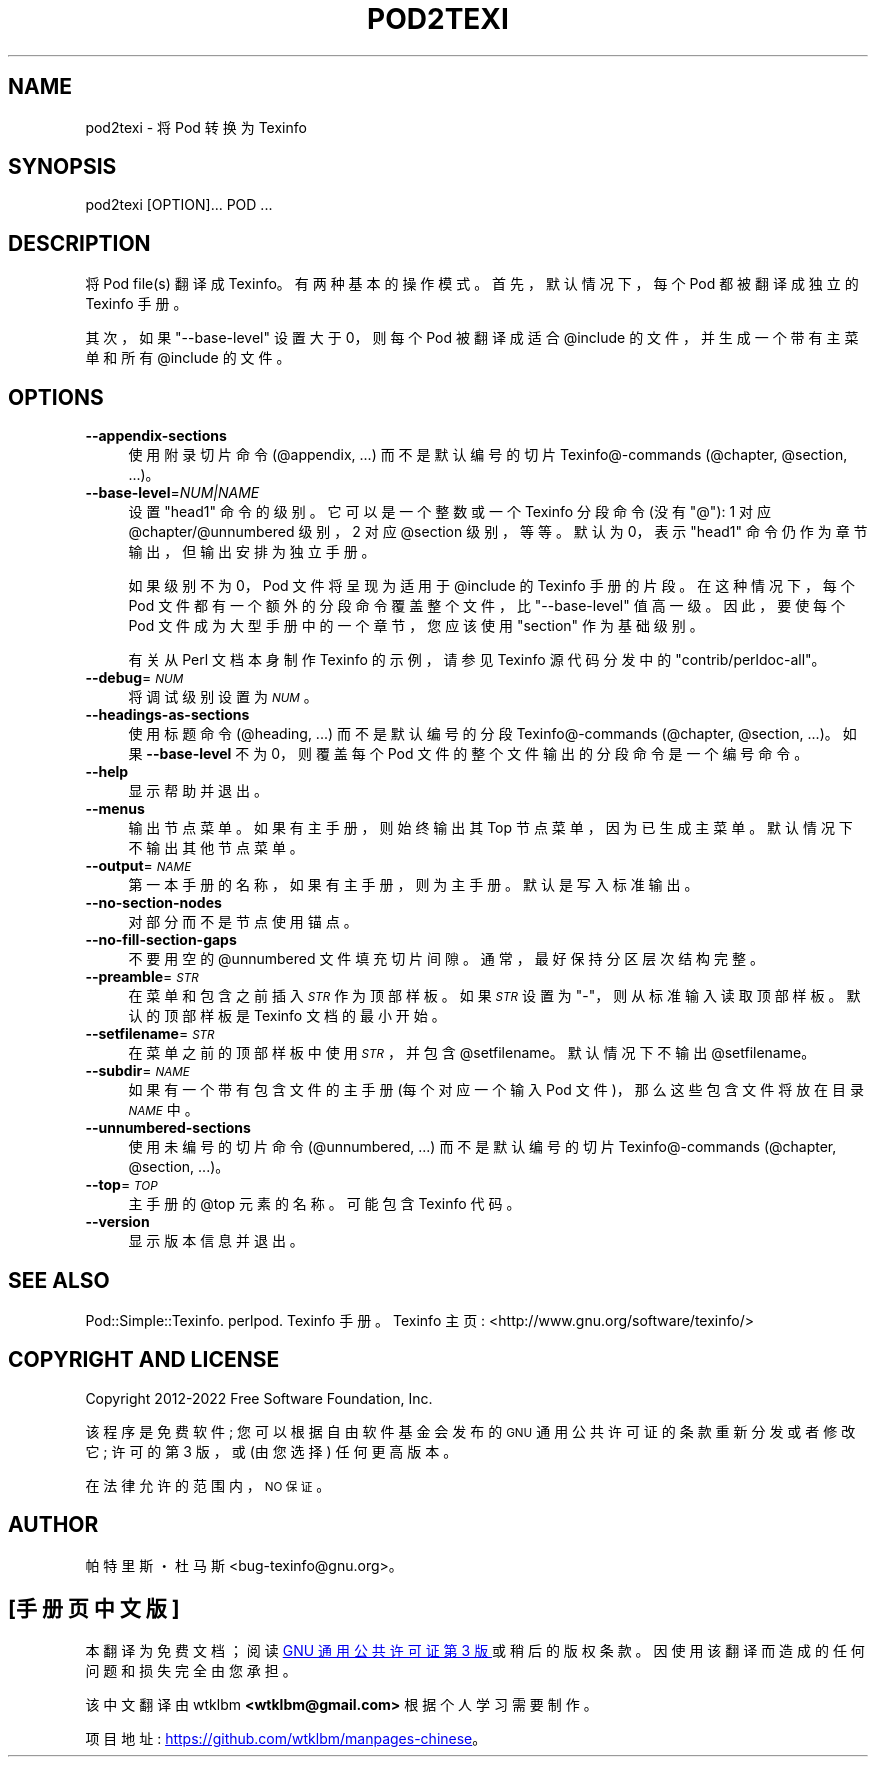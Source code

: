 .\" -*- coding: UTF-8 -*-
.de  Sp \" Vertical space (when we can't use .PP)
.if t .sp .5v
.if n .sp
..
.\" Automatically generated by Pod::Man 4.14 (Pod::Simple 3.42)
.\"
.\" Standard preamble:
.\" ========================================================================
.de  Vb \" Begin verbatim text
.ft CW
.nf
.ne \\$1
..
.de  Ve \" End verbatim text
.ft R
.fi
..
.\" Set up some character translations and predefined strings.  \*(-- will
.\" give an unbreakable dash, \*(PI will give pi, \*(L" will give a left
.\" double quote, and \*(R" will give a right double quote.  \*(C+ will
.\" give a nicer C++.  Capital omega is used to do unbreakable dashes and
.\" therefore won't be available.  \*(C` and \*(C' expand to `' in nroff,
.\" nothing in troff, for use with C<>.
.tr \(*W-
.ds C+ C\v'-.1v'\h'-1p'\s-2+\h'-1p'+\s0\v'.1v'\h'-1p'
.ie  n \{\
.    ds -- \(*W-
.    ds PI pi
.    if (\n(.H=4u)&(1m=24u) .ds -- \(*W\h'-12u'\(*W\h'-12u'-\" diablo 10 pitch
.    if (\n(.H=4u)&(1m=20u) .ds -- \(*W\h'-12u'\(*W\h'-8u'-\"  diablo 12 pitch
.    ds L" ""
.    ds R" ""
.    ds C` ""
.    ds C' ""
'br\}
.el\{\
.    ds -- \|\(em\|
.    ds PI \(*p
.    ds L" ``
.    ds R" ''
.    ds C`
.    ds C'
'br\}
.ie  \n(.g .ds Aq \(aq
.el       .ds Aq '
.\"
.\" Escape single quotes in literal strings from groff's Unicode transform.
.de  IX
..
.\"
.\" If the F register is >0, we'll generate index entries on stderr for
.\" titles (.TH), headers (.SH), subsections (.SS), items (.Ip), and index
.\" entries marked with X<> in POD.  Of course, you'll have to process the
.\" output yourself in some meaningful fashion.
.\"
.\" Avoid warning from groff about undefined register 'F'.
.nr rF 0
.if  \n(.g .if rF .nr rF 1
.if  (\n(rF:(\n(.g==0)) \{\
.    if \nF \{\
.        de IX
.        tm Index:\\$1\t\\n%\t"\\$2"
..
.        if !\nF==2 \{\
.            nr % 0
.            nr F 2
.        \}
.    \}
.\}
.rr rF
.\" fudge factors for nroff and troff
.    
.if  n \{\
.    ds #H 0
.    ds #V .8m
.    ds #F .3m
.    ds #[ \f1
.    ds #] \fP
.\}
.\"
.\" Accent mark definitions (@(#)ms.acc 1.5 88/02/08 SMI; from UCB 4.2).
.\" Fear.  Run.  Save yourself.  No user-serviceable parts.
.if  t \{\
.    ds #H ((1u-(\\\\n(.fu%2u))*.13m)
.    ds #V .6m
.    ds #F 0
.    ds #[ \&
.    ds #] \&
.\}
.\" simple accents for nroff and troff
.    
.if  n \{\
.    ds ' \&
.    ds ` \&
.    ds ^ \&
.    ds , \&
.    ds ~ ~
.    ds /
.\}
.if  t \{\
.    ds ' \\k:\h'-(\\n(.wu*8/10-\*(#H)'\'\h"|\\n:u"
.    ds ` \\k:\h'-(\\n(.wu*8/10-\*(#H)'\`\h'|\\n:u'
.    ds ^ \\k:\h'-(\\n(.wu*10/11-\*(#H)'^\h'|\\n:u'
.    ds , \\k:\h'-(\\n(.wu*8/10)',\h'|\\n:u'
.    ds ~ \\k:\h'-(\\n(.wu-\*(#H-.1m)'~\h'|\\n:u'
.    ds / \\k:\h'-(\\n(.wu*8/10-\*(#H)'\z\(sl\h'|\\n:u'
.\}
.\" troff and (daisy-wheel) nroff accents
.    
.ds : \k:\h'-(\n(.wu*8/10-\*(#H+.1m+\*(#F)'\v'-\*(#V'\z.\h'.2m+\*(#F'.\h'|\n:u'\v'\*(#V'
.ds 8 \h'\*(#H'\(*b\h'-\*(#H'
.ds o \k:\h'-(\n(.wu+\w'\(de'u\-\*(#H)/2u'\v'-.3n'\*(#[\z\(de\v'.3n'\h'|\n:u'\*(#]
.ds d- \h'\*(#H'\(pd\h'-\w'~'u'\v'-.25m'\fI\(hy\fP\v'.25m'\h'-\*(#H'
.ds D- D\k:\h'-\w'D'u'\v'-.11m'\z\(hy\v'.11m'\h'|\n:u'
.ds th \*(#[\v'.3m'\s+1I\s-1\v'-.3m'\h'-(\w'I'u*2/3)'\s-1o\s+1\*(#]
.ds Th \*(#[\s+2I\s-2\h'-\w'I'u*3/5'\v'-.3m'o\v'.3m'\*(#]
.ds ae a\h'-(\w'a'u*4/10)'e
.ds Ae A\h'-(\w'A'u*4/10)'E
.\" corrections for vroff
.    
.if  v .ds ~ \\k:\h'-(\\n(.wu*9/10-\*(#H)'\s-2\u~\d\s+2\h'|\\n:u'
.if  v .ds ^ \\k:\h'-(\\n(.wu*10/11-\*(#H)'\v'-.4m'^\v'.4m'\h'|\\n:u'
.\" for low resolution devices (crt and lpr)
.    
.if  \n(.H>23 .if \n(.V>19 \
\{\
.    ds : e
.    ds 8 ss
.    ds o a
.    ds d- d\h'-1'\(ga
.    ds D- D\h'-1'\(hy
.    ds th \o'bp'
.    ds Th \o'LP'
.    ds ae ae
.    ds Ae AE
.\}
.rm #[ #] #H #V #F C
.\" ========================================================================
.\"
.IX Title "POD2TEXI 1"
.\"*******************************************************************
.\"
.\" This file was generated with po4a. Translate the source file.
.\"
.\"*******************************************************************
.TH POD2TEXI 1 2022\-10\-24 "perl v5.34.0" "User Contributed Perl Documentation"
.if  n .ad l
.\" For nroff, turn off justification.  Always turn off hyphenation; it makes
.\" way too many mistakes in technical documents.
.nh
.SH NAME
pod2texi \- 将 Pod 转换为 Texinfo
.SH SYNOPSIS
.IX Header SYNOPSIS
.Vb 1
\& pod2texi [OPTION]... POD ...
.Ve
.SH DESCRIPTION
.IX Header DESCRIPTION
将 Pod file(s) 翻译成 Texinfo。 有两种基本的操作模式。 首先，默认情况下，每个 Pod 都被翻译成独立的 Texinfo 手册。
.PP
其次，如果 \f(CW\*(C`\-\-base\-level\*(C'\fP 设置大于 0，则每个 Pod 被翻译成适合 \f(CW@include\fP
的文件，并生成一个带有主菜单和所有 \f(CW@include\fP 的文件。
.SH OPTIONS
.IX Header OPTIONS
.IP \fB\-\-appendix\-sections\fP 4
.IX Item \-\-appendix\-sections
使用附录切片命令 (\f(CW@appendix\fP, ...) 而不是默认编号的切片 Texinfo@\-commands (\f(CW@chapter\fP,
\&\f(CW@section\fP, ...)。
.IP \fB\-\-base\-level\fP=\fINUM|NAME\fP 4
.IX Item \-\-base\-level=NUM|NAME
设置 \f(CW\*(C`head1\*(C'\fP 命令的级别。 它可以是一个整数或一个 Texinfo 分段命令 (没有 \f(CW\*(C`@\*(C'\fP):
1 对应 \&\f(CW@chapter\fP/\f(CW@unnumbered\fP 级别，2 对应 \f(CW@section\fP 级别，等等。 默认为 0，表示
\f(CW\*(C`head1\*(C'\fP 命令仍作为章节输出，但输出安排为独立手册。
.Sp
如果级别不为 0，Pod 文件将呈现为适用于 \f(CW@include\fP 的 Texinfo 手册的片段。 在这种情况下，每个 Pod
文件都有一个额外的分段命令覆盖整个文件，比 \f(CW\*(C`\-\-base\-level\*(C'\fP 值高一级。 因此，要使每个 Pod
文件成为大型手册中的一个章节，您应该使用 \f(CW\*(C`section\*(C'\fP 作为基础级别。
.Sp
有关从 Perl 文档本身制作 Texinfo 的示例，请参见 Texinfo 源代码分发中的
\f(CW\*(C`contrib/perldoc\-all\*(C'\fP。
.IP \fB\-\-debug\fP=\fI\s-1NUM\s0\fP 4
.IX Item \-\-debug=NUM
将调试级别设置为 \fI\s-1NUM\s0\fP。
.IP \fB\-\-headings\-as\-sections\fP 4
.IX Item \-\-headings\-as\-sections
使用标题命令 (\f(CW@heading\fP, ...) 而不是默认编号的分段 Texinfo@\-commands (\f(CW@chapter\fP,
\&\f(CW@section\fP, ...)。如果 \fB\-\-base\-level\fP 不为 0，则覆盖每个 Pod
文件的整个文件输出的分段命令是一个编号命令。
.IP \fB\-\-help\fP 4
.IX Item \-\-help
显示帮助并退出。
.IP \fB\-\-menus\fP 4
.IX Item \-\-menus
输出节点菜单。如果有主手册，则始终输出其 Top 节点菜单，因为已生成主菜单。默认情况下不输出其他节点菜单。
.IP \fB\-\-output\fP=\fI\s-1NAME\s0\fP 4
.IX Item \-\-output=NAME
第一本手册的名称，如果有主手册，则为主手册。 默认是写入标准输出。
.IP \fB\-\-no\-section\-nodes\fP 4
.IX Item \-\-no\-section\-nodes
对部分而不是节点使用锚点。
.IP \fB\-\-no\-fill\-section\-gaps\fP 4
.IX Item \-\-no\-fill\-section\-gaps
不要用空的 \f(CW@unnumbered\fP 文件填充切片间隙。 通常，最好保持分区层次结构完整。
.IP \fB\-\-preamble\fP=\fI\s-1STR\s0\fP 4
.IX Item \-\-preamble=STR
在菜单和包含之前插入 \fI\s-1STR\s0\fP 作为顶部样板。 如果 \fI\s-1STR\s0\fP 设置为
\f(CW\*(C`\-\*(C'\fP，则从标准输入读取顶部样板。 默认的顶部样板是 Texinfo 文档的最小开始。
.IP \fB\-\-setfilename\fP=\fI\s-1STR\s0\fP 4
.IX Item \-\-setfilename=STR
在菜单之前的顶部样板中使用 \fI\s-1STR\s0\fP，并包含 \f(CW@setfilename\fP。 默认情况下不输出 \f(CW@setfilename\fP。
.IP \fB\-\-subdir\fP=\fI\s-1NAME\s0\fP 4
.IX Item \-\-subdir=NAME
如果有一个带有包含文件的主手册 (每个对应一个输入 Pod 文件)，那么这些包含文件将放在目录 \fI\s-1NAME\s0\fP 中。
.IP \fB\-\-unnumbered\-sections\fP 4
.IX Item \-\-unnumbered\-sections
使用未编号的切片命令 (\f(CW@unnumbered\fP, ...) 而不是默认编号的切片 Texinfo@\-commands
(\f(CW@chapter\fP, \&\f(CW@section\fP, ...)。
.IP \fB\-\-top\fP=\fI\s-1TOP\s0\fP 4
.IX Item \-\-top=TOP
主手册的 \f(CW@top\fP 元素的名称。 可能包含 Texinfo 代码。
.IP \fB\-\-version\fP 4
.IX Item \-\-version
显示版本信息并退出。
.SH "SEE ALSO"
.IX Header "SEE ALSO"
Pod::Simple::Texinfo.  perlpod.  Texinfo 手册。 Texinfo 主页:
<http://www.gnu.org/software/texinfo/>
.SH "COPYRIGHT AND LICENSE"
.IX Header "COPYRIGHT AND LICENSE"
Copyright 2012\-2022 Free Software Foundation, Inc.
.PP
该程序是免费软件; 您可以根据自由软件基金会发布的 \s-1GNU\s0 通用公共许可证的条款重新分发或者修改它; 许可的第 3 版，或 (由您选择)
任何更高版本。
.PP
在法律允许的范围内，\s-1NO 保证 \s0。
.SH AUTHOR
.IX Header AUTHOR
帕特里斯・杜马斯 <bug\-texinfo@gnu.org>。
.PP
.SH [手册页中文版]
.PP
本翻译为免费文档；阅读
.UR https://www.gnu.org/licenses/gpl-3.0.html
GNU 通用公共许可证第 3 版
.UE
或稍后的版权条款。因使用该翻译而造成的任何问题和损失完全由您承担。
.PP
该中文翻译由 wtklbm
.B <wtklbm@gmail.com>
根据个人学习需要制作。
.PP
项目地址:
.UR \fBhttps://github.com/wtklbm/manpages-chinese\fR
.ME 。
